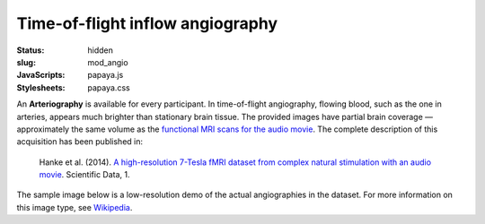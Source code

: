 Time-of-flight inflow angiography
*********************************

:status: hidden
:slug: mod_angio
:JavaScripts: papaya.js
:Stylesheets: papaya.css

An **Arteriography** is available for every participant.  In time-of-flight
angiography, flowing blood, such as the one in arteries, appears much
brighter than stationary brain tissue. The provided images have partial brain
coverage |---| approximately the same volume as the `functional MRI scans for the
audio movie <acq_aomovie>`_. The complete description of this acquisition
has been published in:

  Hanke et al. (2014). `A high-resolution 7-Tesla fMRI dataset from complex
  natural stimulation with an audio movie
  <http://www.nature.com/articles/sdata20143>`_. Scientific Data, 1.

The sample image below is a low-resolution demo of the actual angiographies in
the dataset. For more information on this image type, see `Wikipedia
<http://en.wikipedia.org/wiki/Magnetic_resonance_angiography>`_.

.. raw:: html

  <script type="text/javascript">
      var params = [];
      params["worldSpace"] = false;
      params["images"] = ["/data/angio.nii.gz"];
      params["expandable"] = true;
      params["kioskMode"] = true;
      params["angio.nii.gz"] = {"min": 0, "max": 150};
  </script>

  <div class="row">
    <div class="col-md-12">
      <div class="papaya-preview" data-params="params">
        <img class="img-responsive"
             src="/pics/mod_angio_viewer_preview.jpg"
             title="Click to load interactive viewer"
             alt="Angiography example image"
             onclick="$(this.parentNode).addClass('papaya'); papaya.Container.startPapaya(); this.parentNode.removeChild(this);" />
      </div>
    </div><!-- /.col-md-12 -->
  </div><!-- /.row -->

.. |---| unicode:: U+02014 .. em dash
